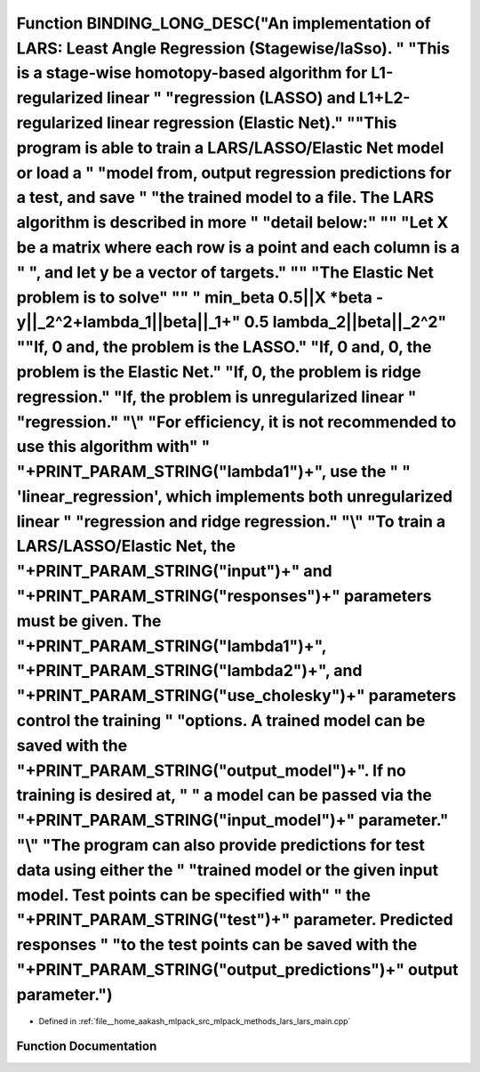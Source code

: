 .. _exhale_function_lars__main_8cpp_1a253d5904c8888dd434fac37da7f4a64a:

Function BINDING_LONG_DESC("An implementation of LARS: Least Angle Regression (Stagewise/laSso). " "This is a stage-wise homotopy-based algorithm for L1-regularized linear " "regression (LASSO) and L1+L2-regularized linear regression (Elastic Net)." "\"This program is able to train a LARS/LASSO/Elastic Net model or load a " "model from, output regression predictions for a test, and save " "the trained model to a file. The LARS algorithm is described in more " "detail below:" "\" "Let X be a matrix where each row is a point and each column is a " ", and let y be a vector of targets." "\" "The Elastic Net problem is to solve" "\" " min_beta 0.5||X \*beta - y||_2^2+lambda_1||beta||_1+\ " 0.5 lambda_2||beta||_2^2" "\ "If, 0 and, the problem is the LASSO.\" "If, 0 and, 0, the problem is the Elastic Net.\" "If, 0, the problem is ridge regression.\" "If, the problem is unregularized linear " "regression." "\\" "For efficiency, it is not recommended to use this algorithm with" " "+PRINT_PARAM_STRING("lambda1")+", use the " " 'linear_regression', which implements both unregularized linear " "regression and ridge regression." "\\" "To train a LARS/LASSO/Elastic Net, the "+PRINT_PARAM_STRING("input")+" and "+PRINT_PARAM_STRING("responses")+" parameters must be given. The "+PRINT_PARAM_STRING("lambda1")+", "+PRINT_PARAM_STRING("lambda2")+", and "+PRINT_PARAM_STRING("use_cholesky")+" parameters control the training " "options. A trained model can be saved with the "+PRINT_PARAM_STRING("output_model")+". If no training is desired at, " " a model can be passed via the "+PRINT_PARAM_STRING("input_model")+" parameter." "\\" "The program can also provide predictions for test data using either the " "trained model or the given input model. Test points can be specified with" " the "+PRINT_PARAM_STRING("test")+" parameter. Predicted responses " "to the test points can be saved with the "+PRINT_PARAM_STRING("output_predictions")+" output parameter.")
==========================================================================================================================================================================================================================================================================================================================================================================================================================================================================================================================================================================================================================================================================================================================================================================================================================================================================================================================================================================================================================================================================================================================================================================================================================================================================================================================================================================================================================================================================================================================================================================================================================================================================================================================================================================================================================================================================================================================================================================================================================================

- Defined in :ref:`file__home_aakash_mlpack_src_mlpack_methods_lars_lars_main.cpp`


Function Documentation
----------------------


.. doxygenfunction:: BINDING_LONG_DESC("An implementation of LARS: Least Angle Regression (Stagewise/laSso). " "This is a stage-wise homotopy-based algorithm for L1-regularized linear " "regression (LASSO) and L1+L2-regularized linear regression (Elastic Net)." "\"This program is able to train a LARS/LASSO/Elastic Net model or load a " "model from, output regression predictions for a test, and save " "the trained model to a file. The LARS algorithm is described in more " "detail below:" "\" "Let X be a matrix where each row is a point and each column is a " ", and let y be a vector of targets." "\" "The Elastic Net problem is to solve" "\" " min_beta 0.5||X *beta - y||_2^2+lambda_1||beta||_1+\ " 0.5 lambda_2||beta||_2^2" "\ "If, 0 and, the problem is the LASSO.\" "If, 0 and, 0, the problem is the Elastic Net.\" "If, 0, the problem is ridge regression.\" "If, the problem is unregularized linear " "regression." "\\" "For efficiency, it is not recommended to use this algorithm with" " "+PRINT_PARAM_STRING("lambda1")+", use the " " 'linear_regression', which implements both unregularized linear " "regression and ridge regression." "\\" "To train a LARS/LASSO/Elastic Net, the "+PRINT_PARAM_STRING("input")+" and "+PRINT_PARAM_STRING("responses")+" parameters must be given. The "+PRINT_PARAM_STRING("lambda1")+", "+PRINT_PARAM_STRING("lambda2")+", and "+PRINT_PARAM_STRING("use_cholesky")+" parameters control the training " "options. A trained model can be saved with the "+PRINT_PARAM_STRING("output_model")+". If no training is desired at, " " a model can be passed via the "+PRINT_PARAM_STRING("input_model")+" parameter." "\\" "The program can also provide predictions for test data using either the " "trained model or the given input model. Test points can be specified with" " the "+PRINT_PARAM_STRING("test")+" parameter. Predicted responses " "to the test points can be saved with the "+PRINT_PARAM_STRING("output_predictions")+" output parameter.")
